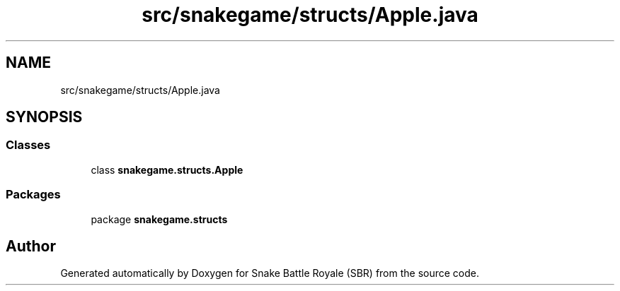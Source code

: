 .TH "src/snakegame/structs/Apple.java" 3 "Wed Nov 14 2018" "Version 1.0" "Snake Battle Royale (SBR)" \" -*- nroff -*-
.ad l
.nh
.SH NAME
src/snakegame/structs/Apple.java
.SH SYNOPSIS
.br
.PP
.SS "Classes"

.in +1c
.ti -1c
.RI "class \fBsnakegame\&.structs\&.Apple\fP"
.br
.in -1c
.SS "Packages"

.in +1c
.ti -1c
.RI "package \fBsnakegame\&.structs\fP"
.br
.in -1c
.SH "Author"
.PP 
Generated automatically by Doxygen for Snake Battle Royale (SBR) from the source code\&.
